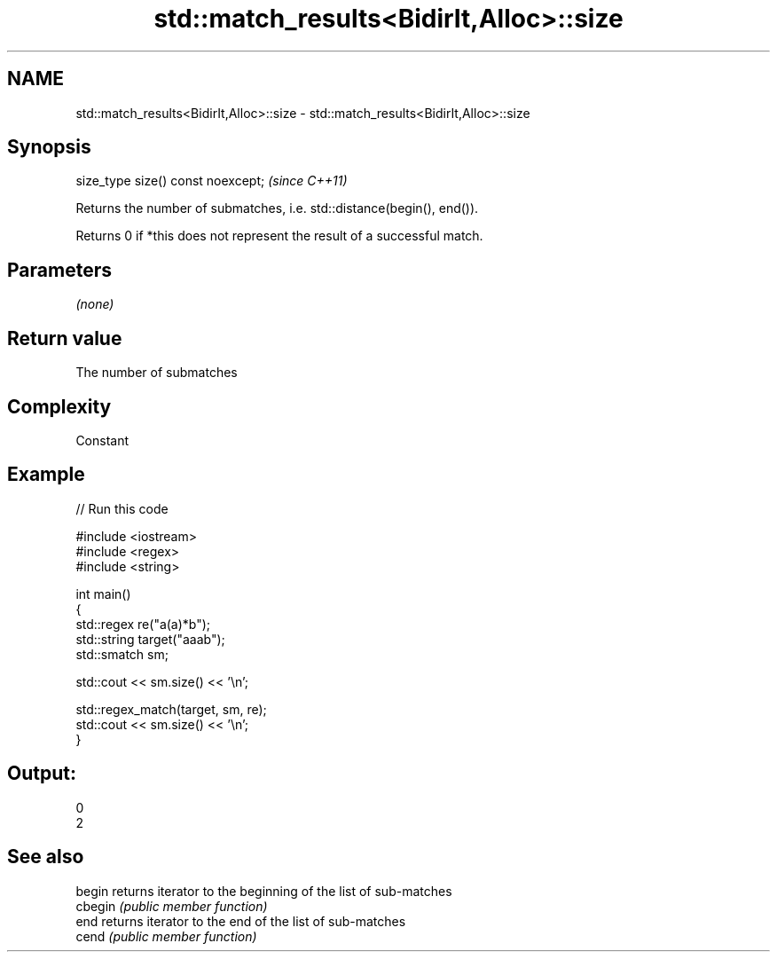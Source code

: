 .TH std::match_results<BidirIt,Alloc>::size 3 "2019.08.27" "http://cppreference.com" "C++ Standard Libary"
.SH NAME
std::match_results<BidirIt,Alloc>::size \- std::match_results<BidirIt,Alloc>::size

.SH Synopsis
   size_type size() const noexcept;  \fI(since C++11)\fP

   Returns the number of submatches, i.e. std::distance(begin(), end()).

   Returns 0 if *this does not represent the result of a successful match.

.SH Parameters

   \fI(none)\fP

.SH Return value

   The number of submatches

.SH Complexity

   Constant

.SH Example

   
// Run this code

 #include <iostream>
 #include <regex>
 #include <string>

 int main()
 {
     std::regex re("a(a)*b");
     std::string target("aaab");
     std::smatch sm;

     std::cout << sm.size() << '\\n';

     std::regex_match(target, sm, re);
     std::cout << sm.size() << '\\n';
 }

.SH Output:

 0
 2

.SH See also

   begin  returns iterator to the beginning of the list of sub-matches
   cbegin \fI(public member function)\fP
   end    returns iterator to the end of the list of sub-matches
   cend   \fI(public member function)\fP
